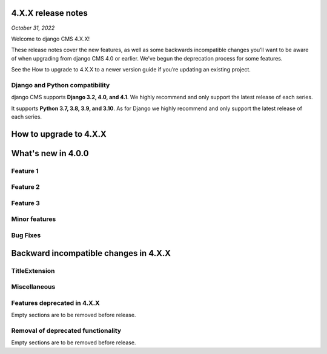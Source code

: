 .. _upgrade-tp-enter-version-here:

*******************
4.X.X release notes
*******************

*October 31, 2022*

Welcome to django CMS 4.X.X!

These release notes cover the new features, as well as some backwards
incompatible changes you’ll want to be aware of when upgrading from
django CMS 4.0 or earlier. We’ve begun the deprecation process for some
features.

See the How to upgrade to 4.X.X to a newer version guide if you’re
updating an existing project.

Django and Python compatibility
===============================

django CMS supports **Django 3.2, 4.0, and 4.1**. We highly recommend and only
support the latest release of each series.

It supports **Python 3.7, 3.8, 3.9, and 3.10**. As for Django we highly recommend and only
support the latest release of each series.

***********************
How to upgrade to 4.X.X
***********************

*******************
What's new in 4.0.0
*******************

Feature 1
=========

Feature 2
=========

Feature 3
=========

Minor features
==============

Bug Fixes
=========

**************************************
Backward incompatible changes in 4.X.X
**************************************

TitleExtension
==============


Miscellaneous
=============

Features deprecated in 4.X.X
============================

Empty sections are to be removed before release.

Removal of deprecated functionality
===================================

Empty sections are to be removed before release.


